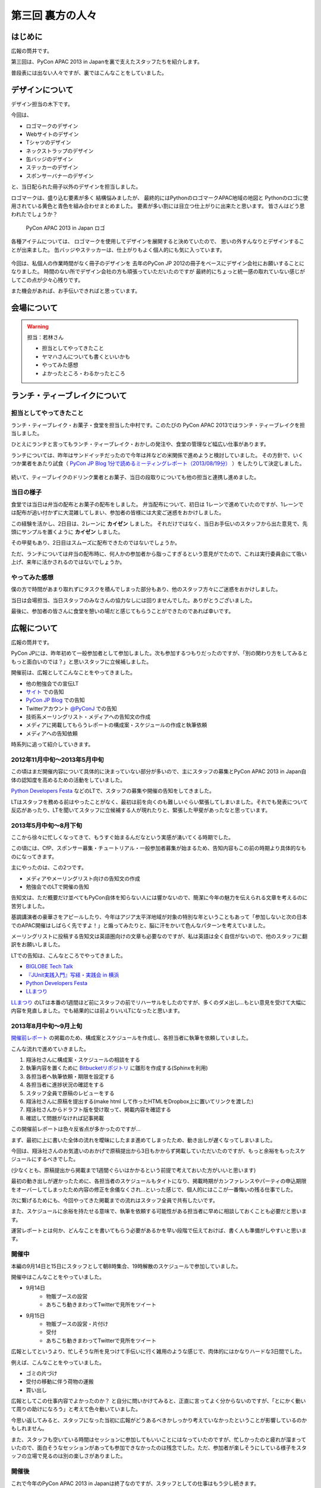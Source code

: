 ===================
 第三回 裏方の人々
===================

.. image:: /_static/pycon-apac-logo-s.png
   :target: http://apac-2013.pycon.jp/

はじめに
========

広報の筒井です。

第三回は、PyCon APAC 2013 in Japanを裏で支えたスタッフたちを紹介します。

普段表には出ない人々ですが、裏ではこんなことをしていました。

デザインについて
================

デザイン担当の木下です。

今回は、

* ロゴマークのデザイン
* Webサイトのデザイン
* Tシャツのデザイン
* ネックストラップのデザイン
* 缶バッジのデザイン
* ステッカーのデザイン
* スポンサーバナーのデザイン

と、当日配られた冊子以外のデザインを担当しました。

ロゴマークは、盛り込む要素が多く
結構悩みましたが、
最終的にはPythonのロゴマークAPAC地域の地図と
Pythonのロゴに使用されている黄色と青色を組み合わせまとめました。
要素が多い割には目立つ仕上がりに出来たと思います。
皆さんはどう思われたでしょうか？

.. figure:: /_static/apac2013_pycon_logo.png
   :alt: PyCon APAC 2013 in Japan ロゴ

   PyCon APAC 2013 in Japan ロゴ

各種アイテムについては、
ロゴマークを使用してデザインを展開すると決めていたので、
思いの外すんなりとデザインすることが出来ました。
缶バッジやステッカーは、仕上がりもよく個人的にも気に入っています。

.. figure:: /_static/strap.*
    :width: 500
    :alt: ストラップ

.. figure:: /_static/canbadge.*
    :width: 500
    :alt: 缶バッジ

.. figure:: /_static/sticker.*
    :width: 500
    :alt: ステッカー

今回は、私個人の作業時間がなく冊子のデザインを
去年のPyCon JP 2012の冊子をベースにデザイン会社にお願いすることになりました。
時間のない所でデザイン会社の方も頑張っていただいたのですが
最終的にちょっと統一感の取れていない感じがしてこの点が少々心残りです。

また機会があれば、お手伝いできればと思っています。


会場について
============

.. warning::

    担当：若林さん

    * 担当としてやってきたこと
    * ヤマハさんについても書くといいかも
    * やってみた感想
    * よかったところ・わるかったところ

ランチ・ティーブレイクについて
==============================

担当としてやってきたこと
------------------------

ランチ・ティーブレイク・お菓子・食堂を担当した中村です。このたびの PyCon APAC 2013ではランチ・ティーブレイクを担当しました。

ひとえにランチと言ってもランチ・ティーブレイク・おかしの発注や、食堂の管理など幅広い仕事があります。

ランチについては、昨年はサンドイッチだったので今年は丼などの米関係で進めようと検討していました。
その方針で、いくつか業者をあたり試食（ `PyCon JP Blog 1分で読めるミーティングレポート（2013/08/19分）`_ ）をしたりして決定しました。

.. figure:: /_static/food_tasting.*
    :width: 300
    :alt: 試食会の様子

続いて、ティーブレイクのドリンク業者とお菓子、当日の段取りについても他の担当と連携し進めました。

.. _`PyCon JP Blog 1分で読めるミーティングレポート（2013/08/19分）`: http://pyconjp.blogspot.jp/2013/08/meeting-20130819.html

当日の様子
----------

食堂では当日は弁当の配布とお菓子の配布をしました。
弁当配布について、初日は 1レーンで進めていたのですが、1レーンでは配布が追い付かずに大混雑してしまい、参加者の皆様には大変ご迷惑をおかけしました。

この経験を活かし、2日目は、2レーンに **カイゼン** しました。
それだけではなく、当日お手伝いのスタッフから出た意見で、先頭にサンプルを置くように **カイゼン** しました。

その甲斐もあり、2日目はスムーズに配布できたのではないでしょうか。

ただ、ランチについては弁当の配布時に、何人かの参加者から脂っこすぎるという意見がでたので、これは実行委員会にて吸い上げ、来年に活かされるのではないでしょうか。

.. figure:: /_static/lunch01.*
    :width: 500
    :alt: ランチの様子1

.. figure:: /_static/lunch02.*
    :width: 500
    :alt: ランチの様子2

.. figure:: /_static/lunch03.*
    :width: 500
    :alt: ランチの様子3

やってみた感想
--------------

僕の方で時間があまり取れずにタスクを積んでしまった部分もあり、他のスタッフ方々にご迷惑をおかけしました。

当日は会場担当、当日スタッフのみなさんの協力なしには回りませんでした。ありがとうございました。

最後に、参加者の皆さんに食堂を憩いの場だと感じてもらうことができたのであれば幸いです。

広報について
============

広報の筒井です。

PyCon JPには、昨年初めて一般参加者として参加しました。次も参加するつもりだったのですが、「別の関わり方をしてみるともっと面白いのでは？」と思いスタッフに立候補しました。

開催前は、広報としてこんなことをやってきました。

* 他の勉強会での宣伝LT
* `サイト <http://apac-2013.pycon.jp/ja/index.html>`__ での告知
* `PyCon JP Blog <http://pyconjp.blogspot.jp/>`_ での告知
* Twitterアカウント `@PyConJ <https://twitter.com/PyConJ>`_ での告知
* 技術系メーリングリスト・メディアへの告知文の作成
* メディアに掲載してもらうレポートの構成案・スケジュールの作成と執筆依頼
* メディアへの告知依頼

時系列に追って紹介していきます。

2012年11月中旬〜2013年5月中旬
-----------------------------

この頃はまだ開催内容について具体的に決まっていない部分が多いので、主にスタッフの募集とPyCon APAC 2013 in Japan自体の認知度を高めるための活動をしていました。

`Python Developers Festa <https://github.com/pyspa/pyfes>`_  などのLTで、スタッフの募集や開催の告知をしてきました。

.. image:: /_static/pyfes_lt.*

LTはスタッフを務める前はやったことがなく、最初は前を向くのも難しいぐらい緊張してしまいました。それでも発表について反応があったり、LTを聞いてスタッフに立候補する人が現れたりと、緊張した甲斐があったなと思っています。

2013年5月中旬〜8月下旬
----------------------

ここから徐々に忙しくなってきて、もうすぐ始まるんだなという実感が湧いてくる時期でした。

この頃には、CfP、スポンサー募集・チュートリアル・一般参加者募集が始まるため、告知内容もこの前の時期より具体的なものになってきます。

主にやったのは、この2つです。

* メディアやメーリングリスト向けの告知文の作成
* 勉強会でのLTで開催の告知

告知文は、ただ概要だけ並べてもPyCon自体を知らない人には響かないので、簡潔に今年の魅力を伝えられる文章を考えるのに苦労しました。

基調講演者の豪華さをアピールしたり、今年はアジア太平洋地域が対象の特別な年ということもあって「参加しないと次の日本でのAPAC開催はしばらく先ですよ！」と煽ってみたりと、脳に汗をかいて色んなパターンを考えていました。

メーリングリストに投稿する告知文は英語圏向けの文章も必要なのですが、私は英語は全く自信がないので、他のスタッフに翻訳をお願いしました。

LTでの告知は、こんなところでやってきました。

* `BIGLOBE Tech Talk <http://connpass.com/event/2486/>`_
* `『JUnit実践入門』写経・実践会 in 横浜 <http://connpass.com/event/2248/>`_
* `Python Developers Festa <https://github.com/pyspa/pyfes>`_
* `LLまつり <http://ll.jus.or.jp/2013/>`_

`LLまつり <http://ll.jus.or.jp/2013/>`_ のLTは本番の1週間ほど前にスタッフの前でリハーサルをしたのですが、多くのダメ出し…もとい意見を受けて大幅に内容を見直しました。でも結果的には前よりいいLTになったと思います。

.. image:: /_static/llmatsuri_lt.*

2013年8月中旬〜9月上旬
----------------------

`開催前レポート <http://codezine.jp/article/detail/7342>`_ の掲載のため、構成案とスケジュールを作成し、各担当者に執筆を依頼していました。

こんな流れで進めていきました。

1. 翔泳社さんに構成案・スケジュールの相談をする
2. 執筆内容を置くために `Bitbucketリポジトリ <https://bitbucket.org/pyconjp/reports2013>`_ に雛形を作成する(Sphinxを利用)
3. 各担当者へ執筆依頼・期限を設定する
4. 各担当者に進捗状況の確認をする
5. スタッフ全員で原稿のレビューをする
6. 翔泳社さんに原稿を提出する(make html して作ったHTMLをDropbox上に置いてリンクを渡した)
7. 翔泳社さんからドラフト版を受け取って、掲載内容を確認する
8. 確認して問題がなければ記事掲載

この開催前レポートは色々反省点が多かったのですが…

まず、最初に上に書いた全体の流れを曖昧にしたまま進めてしまったため、動き出しが遅くなってしまいました。

今回は、翔泳社さんのお気遣いのおかげで原稿提出から3日もかからず掲載していただいたのですが、もっと余裕をもったスケジュールにするべきでした。

(少なくとも、原稿提出から掲載まで1週間ぐらいはかかるという前提で考えておいた方がいいと思います)

最初の動き出しが遅かったために、各担当者のスケジュールもタイトになり、掲載時期がカンファレンスやパーティの申込期限をオーバーしてしまったため内容の修正を余儀なくされ…といった感じで、個人的にはここが一番悔いの残る仕事でした。

次に繋げるためにも、今回やってきた掲載までの流れはスタッフ全員で共有したいです。

また、スケジュールに余裕を持たせる意味で、執筆を依頼する可能性がある担当者に早めに相談しておくことも必要だと思います。

運営レポートとは何か、どんなことを書いてもらう必要があるかを早い段階で伝えておけば、書く人も準備がしやすいと思います。

開催中
------

本編の9月14日と15日にスタッフとして朝8時集合、19時解散のスケジュールで参加していました。

開催中はこんなことをやっていました。

* 9月14日
    * 物販ブースの設営
    * あちこち動きまわってTwitterで見所をツイート
* 9月15日
    * 物販ブースの設営・片付け
    * 受付
    * あちこち動きまわってTwitterで見所をツイート

.. image:: /_static/ryu22e_staff_t_shirts.*

広報としてというより、忙しそうな所を見つけて手伝いに行く雑用のような感じで、肉体的にはかなりハードな3日間でした。

例えば、こんなことをやっていました。

* ゴミの片づけ
* 受付の移動に伴う荷物の運搬
* 買い出し

広報としてこの仕事内容でよかったのか？ と自分に問いかけてみると、正直に言ってよく分からないのですが、「とにかく動いて周りの助けになろう」と考えて色々動いていました。

今思い返してみると、スタッフになった当初に広報がどうあるべきかしっかり考えていなかったということが影響しているのかもしれません。

また、スタッフも空いている時間はセッションに参加してもいいことにはなっていたのですが、忙しかったのと疲れが溜まっていたので、面白そうなセッションがあっても参加できなかったのは残念でした。ただ、参加者が楽しそうにしている様子をスタッフの立場で見るのは別の楽しさがありました。

開催後
------

これで今年のPyCon APAC 2013 in Japanは終了なのですが、スタッフとしての仕事はもう少し続きます。

参加者によるブログをまとめて `サイト <http://apac-2013.pycon.jp/ja/reports/blogs.html>`__ に掲載したり、運営レポート(この連載のこと)の構成案・スケジュールの作成・執筆依頼をやっていました(そして、これを書いている現在、四苦八苦しています)。

全体を振り返ってみて
--------------------

幾つかの手段で宣伝してきましたが、LTのように直接人前で行う宣伝は、効果が高いと感じました。直に話を聞くと印象に残りやすいし、あとで参加者がブログに書いたりSNSに投稿してくれたりする場合があるので単発で終わらないのがよいと思います。

ただ、 エンジニア系のイベントは同じような層の参加者が多いので、もっと広報活動の範囲を広げるためには、別のアプローチが必要なのではないかと思います。

例えば、スーツな人のイベントに出席する、大学で宣伝してみる…とか。

実際やるとどのくらい大変か考えないで思いつきを書きましたが、エンジニアがあまり顔を出さない場所で広報活動するというのはPythonの普及という意味でも意義があると思います。

問題点についても挙げてみます。

現在の広報は、広報として何をやるべきかについて方向がまだ固まっていない、試行錯誤の段階だと感じました。PyCon JPの歴史が浅いので仕方ないのですが、毎年の活動を積み重ねることでノウハウを育てていくことが重要ではないかと思います。例えば、こんな案を考えました。

* その年にやってきたことの中から次回に繋げられそうなノウハウをまとめる
* その年の運営開始の最初に広報のコンセプトを決める

また、今年は誰かの依頼を受けて始める仕事がほとんどでしたが、広報のあり方についてスタッフ間で議論したり、新しい方法でPythonをよく知らない人にも届く宣伝ができればよいのではないかと思います。

最後に、次回のPyCon JP 2014にスタッフとして参加しようか迷っている人へ。「何か特技があるわけでもないし、戦力になれるかどうか不安」という人でも大丈夫です。私のような広報の素人でもやっていくことができました。ぜひ、 `PyCon JPのメーリングリスト <https://groups.google.com/forum/#!forum/pycon-organizers-jp>`_ に参加してスタッフに立候補してください。

事務局、受付について
====================

事務局の鈴木たかのりです。去年はスポンサー担当、一昨年はプログラム担当をやっていましたが、今回事務局として以下のようなことを担当していました。

- connpass に受付ページを作成して、参加者情報とりまとめ
- グッズの発注取りまとめ(主に今津さん)
- ノベルティの袋詰
- 参加者名札の作成と印刷
- 当日は受付のとりまとめ

このうち、今回工夫した部分について少し掘り下げて書いていきます。

ノベルティの袋詰
----------------
企業スポンサーのみなさんからありがたいことに沢山のノベルティを提供していただきました。PyCon側で用意したものも含めて、以下のものを袋詰して600セットを準備する必要があります。

.. figure:: /_static/novelty.*
    :width: 500
    :alt: ノベルティ

- ステッカー 17枚
- チラシ 11部
- パンフレット 2部
- その他(扇子とボールペン) 2個
- ペットボトル水とエナジードリンク 2個
- Tシャツ 1枚

昨年、PyCon JP の前日に袋詰作業をしていたのですが、ここにものすごい時間がかかっていたのを知っていました。今年は種類も量も増えているので、ボランティアに頼るのは諦めて業者にお願いすることにしました(他の会場設営などに時間を使いたかったので)。

どんなキーワードで探せば、こういった作業をしてくれる業者さんがあるのかわからなかったのですが、その中で見つけた `丸福サービス <http://www.maruhuku.co.jp/>`_ さんに作業をお願いしました。

こちらに依頼したおかげで、イベント前日には袋詰されたノベルティ600セットが会場に到着しました。しかも、ステッカーはバラバラになるからとビニール袋に入れてくれるというきめ細かいサービスまでしてくれました。大変ありがたいです。おかげで前日のノベルティ準備ではペットボトル、エナジードリンク、Tシャツのみを入れて受付の裏に並べるだけでよかったので、かなり楽になりました。

前日準備に参加した皆さん、お疲れ様でした。

.. figure:: /_static/goods-insert.jpg
   :height: 400
   :alt: イベント前日の袋詰作業

   イベント前日の袋詰作業

名札の準備
----------
参加者の名札についてですが、これが地味に準備が大変です。まず参加者の情報は
`connpass <http://connpass.com/highlight/>`_ の各イベントのページから CSV でダウンロードしたものを Google スプレッドシートで管理していました。このスプレッドシートには合計12種類(!!)の来場者に関するシートがあり、このデータを全部まとめて名札印刷とあとで出てくる受付用のデータを作成する必要があります。

これは手作業だと絶対ミスするなと思い、データを抜き出して辞書形式でまとめて、必要な情報のみをまとめて一つの CSV に出力する `Python のスクリプト <https://bitbucket.org/takanori/attendee>`_ を作成しました。

出来上がったデータを `ラベル屋さん ダウンロード版 <http://www.labelyasan.com/support/download/>`_ で作成したテンプレートに差込印刷をすることによって、名札を印刷しました。専用ソフトを使うとフォントサイズも自動で調整してくれるので楽です。カラー印刷で700枚近くの名札を印刷することとなったため、非常に時間がかかりカンファレンス2日前に終電ギリギリまで(プリンターが)作業していました(もっと前に印刷用データを作れればよかったのですが)。

そして今回は PyCon でははじめて名札のストラップを `NECKSTRAP.JP <http://www.neckstrap.jp/>`_ で作成しました。ストラップの色を変えても印刷の色(今回は白)が変わらないのであれば料金は変わらないということで、参加者のカテゴリーごとにネックストラップの色を以下のように分けました。

- 一般参加者: 緑
- スタッフ: 青
- スピーカー: 黄
- スポンサー: 赤
- その他業者: 黒

この色は Tシャツの色(一般: 緑、スタッフ: ライトブルー、スピーカー: オレンジ)とも近い色にしました。ネックストラップを見ることにより、遠くからでも「あ、この人はスポンサーなんだ」「この人はスピーカーなのか」と把握しやすく、スタッフ的には非常に便利だったと思います。ただ、このネックストラップが一つ一つ袋に入っていたため、準備するときに袋から出す作業があって地味につらかったです。来年ネックストラップを作るときは個別の袋には入れなくてよいと思いました。

.. figure:: /_static/neck-strap.jpg
   :alt: ネックストラップ
   :width: 400

   ネックストラップ

ただ、デザイン担当の木下さんが実物を見てぼそっと「黒が一番かっこいいなぁ」と言っていた気がしますが、それは聞かなかったことにしておきたいと思います。

受付
----
イベント当日の受付は一気にたくさんの人が来るので、いかに効率よくさばくかがポイントです。今年は午前中は6列の受付を作って、受付のスピードアップをはかりました。
2列はスポンサーとスピーカー専用で、残りの4列は一般参加者用で、connpass での受付番号ごとに列をわけました。私自身はなにか問い合わせがあった時や、受付番号を忘れた人などの対応をして、受付全体がスムーズに進むような体制にしました。

.. figure:: /_static/reception-desk.jpg
   :height: 400
   :alt: 2日目の受付の様子

   2日目の受付の様子

受付自体は紙に名簿を印刷して、ペンでチェックするというアナログな手法をとりました。表で参照すべき列が左右に離れていたため、ちょっとチェックがしにくいという意見がありましたが、概ね問題なく受付処理ができていたようです。

また、 `「俺の右腕になってくれないか？」 <http://kashewnuts.bitbucket.org/2013/09/17/pyconapac2013.html>`_  と私から受付サブリーダーをお願いした `@kashew_nuts <https://twitter.com/kashew_nuts>`_ と、事前に注意点などを共有しました。そのため、受付リーダーの私が受付を離れても大丈夫なようになり、午後は来場する人も減るため、スタッフの自由度も上がって効率的に受付処理ができていたと思います。

@kashew_nuts をはじめ、受付スタッフのみなさんお疲れ様でした。

まとめと次回
============

広報の筒井です。今回は、裏方の人々を紹介しました。

次回、最終回は、総括と次回に向けての抱負についてです。

座長、副座長、そして来年のPyCon JP 2014の新座長に、それぞれ語っていただきましょう！
